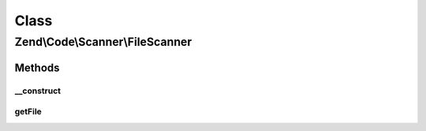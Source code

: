 .. Code/Scanner/FileScanner.php generated using docpx on 01/30/13 03:02pm


Class
*****

Zend\\Code\\Scanner\\FileScanner
================================

Methods
-------

__construct
+++++++++++

.. function:: __construct()


    @param  string $file

    :param null|AnnotationManager: 

    :throws Exception\InvalidArgumentException: 



getFile
+++++++

.. function:: getFile()


    @return null|string



